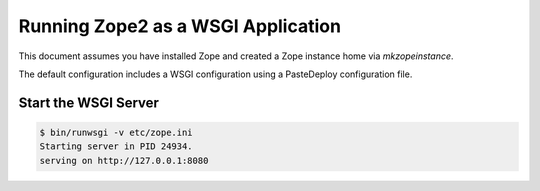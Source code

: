 Running Zope2 as a WSGI Application
===================================

This document assumes you have installed Zope and created a Zope
instance home via `mkzopeinstance`.

The default configuration includes a WSGI configuration using
a PasteDeploy configuration file.


Start the WSGI Server
---------------------

.. code-block:: sh

   $ bin/runwsgi -v etc/zope.ini
   Starting server in PID 24934.
   serving on http://127.0.0.1:8080
